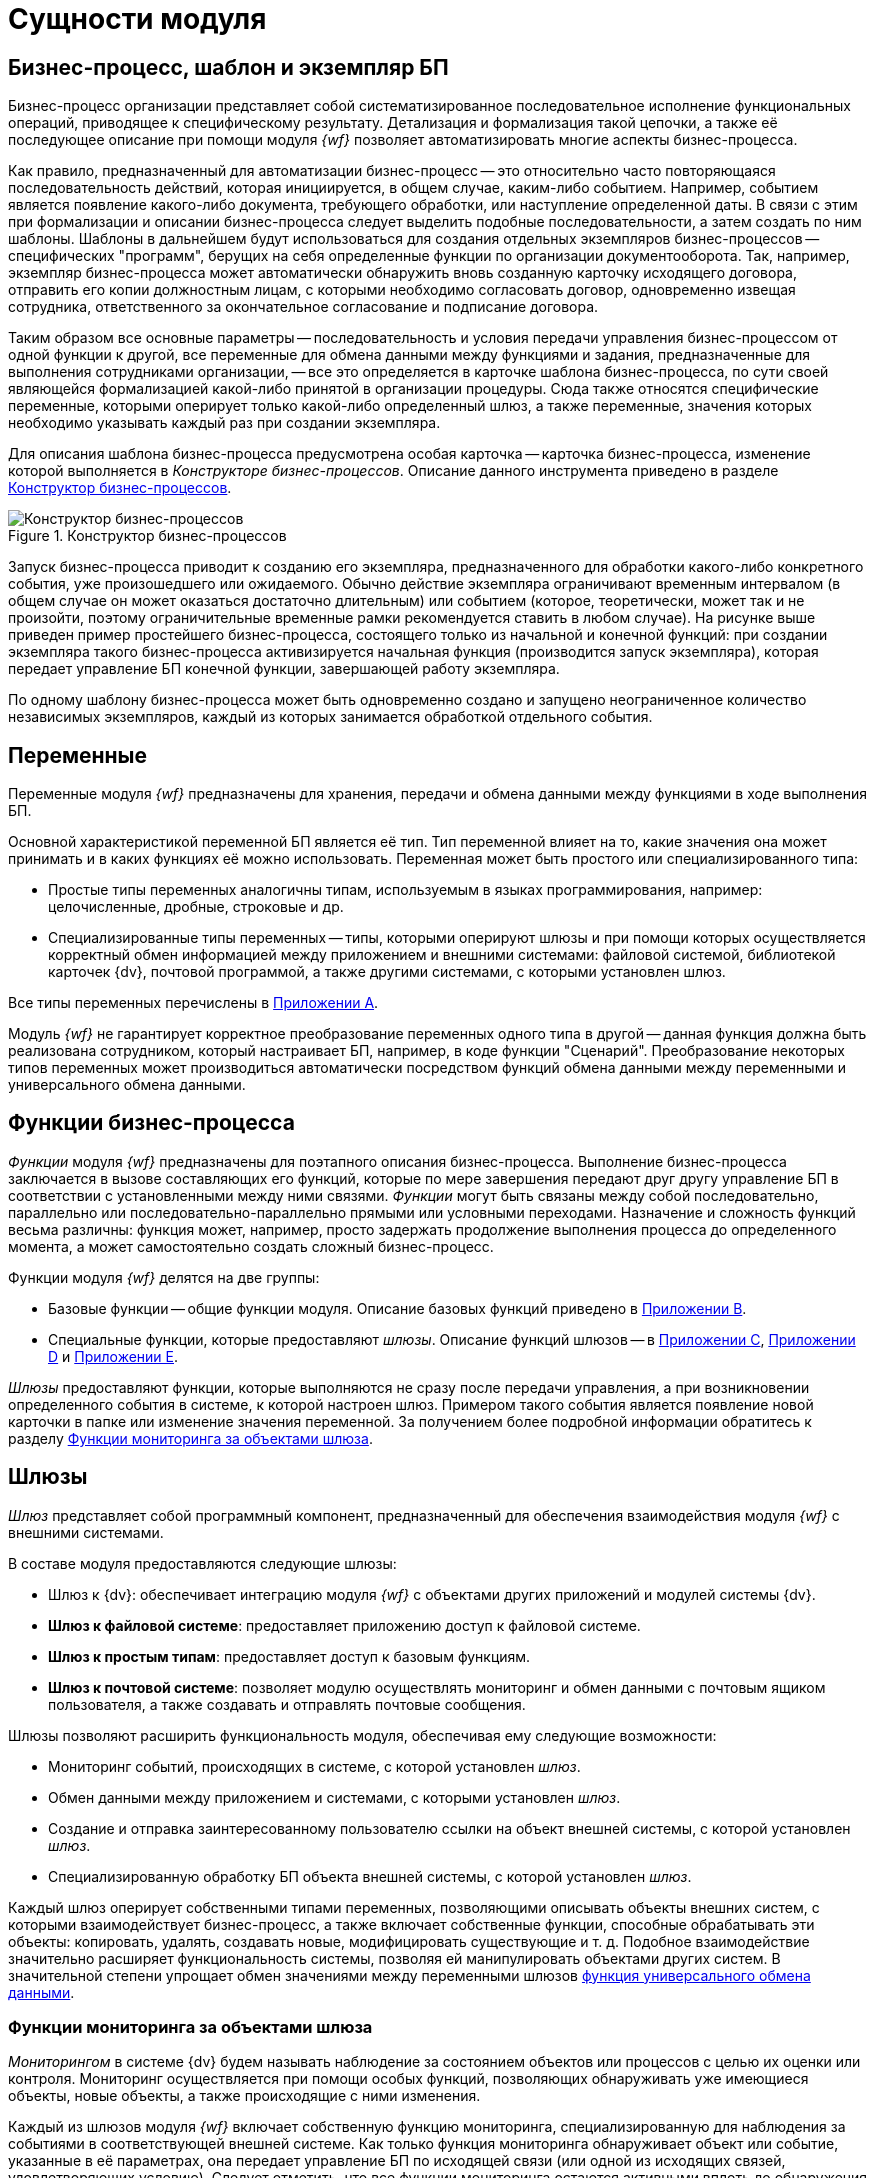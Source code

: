 = Сущности модуля

[#bp]
== Бизнес-процесс, шаблон и экземпляр БП

Бизнес-процесс организации представляет собой систематизированное последовательное исполнение функциональных операций, приводящее к специфическому результату. Детализация и формализация такой цепочки, а также её последующее описание при помощи модуля _{wf}_ позволяет автоматизировать многие аспекты бизнес-процесса.

Как правило, предназначенный для автоматизации бизнес-процесс -- это относительно часто повторяющаяся последовательность действий, которая инициируется, в общем случае, каким-либо событием. Например, событием является появление какого-либо документа, требующего обработки, или наступление определенной даты. В связи с этим при формализации и описании бизнес-процесса следует выделить подобные последовательности, а затем создать по ним шаблоны. Шаблоны в дальнейшем будут использоваться для создания отдельных экземпляров бизнес-процессов -- специфических "программ", берущих на себя определенные функции по организации документооборота. Так, например, экземпляр бизнес-процесса может автоматически обнаружить вновь созданную карточку исходящего договора, отправить его копии должностным лицам, с которыми необходимо согласовать договор, одновременно извещая сотрудника, ответственного за окончательное согласование и подписание договора.

Таким образом все основные параметры -- последовательность и условия передачи управления бизнес-процессом от одной функции к другой, все переменные для обмена данными между функциями и задания, предназначенные для выполнения сотрудниками организации, -- все это определяется в карточке шаблона бизнес-процесса, по сути своей являющейся формализацией какой-либо принятой в организации процедуры. Сюда также относятся специфические переменные, которыми оперирует только какой-либо определенный шлюз, а также переменные, значения которых необходимо указывать каждый раз при создании экземпляра.

Для описания шаблона бизнес-процесса предусмотрена особая карточка -- карточка бизнес-процесса, изменение которой выполняется в _Конструкторе бизнес-процессов_. Описание данного инструмента приведено в разделе xref:user:bp-designer.adoc[Конструктор бизнес-процессов].

.Конструктор бизнес-процессов
image::user:bp-designer-regular.png[Конструктор бизнес-процессов]

Запуск бизнес-процесса приводит к созданию его экземпляра, предназначенного для обработки какого-либо конкретного события, уже произошедшего или ожидаемого. Обычно действие экземпляра ограничивают временным интервалом (в общем случае он может оказаться достаточно длительным) или событием (которое, теоретически, может так и не произойти, поэтому ограничительные временные рамки рекомендуется ставить в любом случае). На рисунке выше приведен пример простейшего бизнес-процесса, состоящего только из начальной и конечной функций: при создании экземпляра такого бизнес-процесса активизируется начальная функция (производится запуск экземпляра), которая передает управление БП конечной функции, завершающей работу экземпляра.

По одному шаблону бизнес-процесса может быть одновременно создано и запущено неограниченное количество независимых экземпляров, каждый из которых занимается обработкой отдельного события.

[#vars]
== Переменные

Переменные модуля _{wf}_ предназначены для хранения, передачи и обмена данными между функциями в ходе выполнения БП.

Основной характеристикой переменной БП является её тип. Тип переменной влияет на то, какие значения она может принимать и в каких функциях её можно использовать. Переменная может быть простого или специализированного типа:

* Простые типы переменных аналогичны типам, используемым в языках программирования, например: целочисленные, дробные, строковые и др.
* Специализированные типы переменных -- типы, которыми оперируют шлюзы и при помощи которых осуществляется корректный обмен информацией между приложением и внешними системами: файловой системой, библиотекой карточек {dv}, почтовой программой, а также другими системами, с которыми установлен шлюз.

Все типы переменных перечислены в xref:user:variable-types.adoc[Приложении A].

Модуль _{wf}_ не гарантирует корректное преобразование переменных одного типа в другой -- данная функция должна быть реализована сотрудником, который настраивает БП, например, в коде функции "Сценарий". Преобразование некоторых типов переменных может производиться автоматически посредством функций обмена данными между переменными и универсального обмена данными.

[#functions]
== Функции бизнес-процесса

_Функции_ модуля _{wf}_ предназначены для поэтапного описания бизнес-процесса. Выполнение бизнес-процесса заключается в вызове составляющих его функций, которые по мере завершения передают друг другу управление БП в соответствии с установленными между ними связями. _Функции_ могут быть связаны между собой последовательно, параллельно или последовательно-параллельно прямыми или условными переходами. Назначение и сложность функций весьма различны: функция может, например, просто задержать продолжение выполнения процесса до определенного момента, а может самостоятельно создать сложный бизнес-процесс.

.Функции модуля _{wf}_ делятся на две группы:
* Базовые функции -- общие функции модуля. Описание базовых функций приведено в xref:user:Basic_Functions.adoc[Приложении B].
* Специальные функции, которые предоставляют _шлюзы_. Описание функций шлюзов -- в xref:user:Function_Gate_{dv}.adoc[Приложении C], xref:user:functions/Function_Gate_File_System.adoc[Приложении D] и xref:user:functions/Function_Gate_Mail.adoc[Приложении E].

_Шлюзы_ предоставляют функции, которые выполняются не сразу после передачи управления, а при возникновении определенного события в системе, к которой настроен шлюз. Примером такого события является появление новой карточки в папке или изменение значения переменной. За получением более подробной информации обратитесь к разделу <<monitoring,Функции мониторинга за объектами шлюза>>.

[#gates]
== Шлюзы

_Шлюз_ представляет собой программный компонент, предназначенный для обеспечения взаимодействия модуля _{wf}_ с внешними системами.

.В составе модуля предоставляются следующие шлюзы:
* Шлюз к {dv}: обеспечивает интеграцию модуля _{wf}_ с объектами других приложений и модулей системы {dv}.
* *Шлюз к файловой системе*: предоставляет приложению доступ к файловой системе.
* *Шлюз к простым типам*: предоставляет доступ к базовым функциям.
* *Шлюз к почтовой системе*: позволяет модулю осуществлять мониторинг и обмен данными с почтовым ящиком пользователя, а также создавать и отправлять почтовые сообщения.

.Шлюзы позволяют расширить функциональность модуля, обеспечивая ему следующие возможности:
* Мониторинг событий, происходящих в системе, с которой установлен _шлюз_.
* Обмен данными между приложением и системами, с которыми установлен _шлюз_.
* Создание и отправка заинтересованному пользователю ссылки на объект внешней системы, с которой установлен _шлюз_.
* Специализированную обработку БП объекта внешней системы, с которой установлен _шлюз_.

Каждый шлюз оперирует собственными типами переменных, позволяющими описывать объекты внешних систем, с которыми взаимодействует бизнес-процесс, а также включает собственные функции, способные обрабатывать эти объекты: копировать, удалять, создавать новые, модифицировать существующие и т. д. Подобное взаимодействие значительно расширяет функциональность системы, позволяя ей манипулировать объектами других систем. В значительной степени упрощает обмен значениями между переменными шлюзов xref:user:functions/basic/Function_Universal_Data_In_Out.adoc[функция универсального обмена данными].

[#monitoring]
=== Функции мониторинга за объектами шлюза

_Мониторингом_ в системе {dv} будем называть наблюдение за состоянием объектов или процессов с целью их оценки или контроля. Мониторинг осуществляется при помощи особых функций, позволяющих обнаруживать уже имеющиеся объекты, новые объекты, а также происходящие с ними изменения.

Каждый из шлюзов модуля _{wf}_ включает собственную функцию мониторинга, специализированную для наблюдения за событиями в соответствующей внешней системе. Как только функция мониторинга обнаруживает объект или событие, указанные в её параметрах, она передает управление БП по исходящей связи (или одной из исходящих связей, удовлетворяющих условию). Следует отметить, что все функции мониторинга остаются активными вплоть до обнаружения нужного события. Чтобы избежать "повисания" функции (в случае, если событие так и не произойдет), можно либо указать связь, которую следует активизировать в случае неудачи мониторинга, либо ограничить срок её действия, задавая параллельно с ней функцию расписания с однократным срабатыванием через какое-либо время (или в какой-либо определенный момент), что приведет -- в зависимости от назначения бизнес-процесса -- либо к его завершению, либо к передаче управления далее по исходящим связям.

Кроме того, возможно включение функций мониторинга в цикл для ожидания повторного события, соответствующего параметрам функции. При этом функция мониторинга может быть ограниченной по времени или одновременно передавать управление на следующий цикл слежения и на другую ветку продолжения бизнес-процесса для обработки обнаруженного события.

В качестве переменной функциям мониторинга может указываться переменная-коллекция с типом элементов, соответствующих шлюзу, к которому относится функция. В данном случае все обнаруженные элементы будут собраны в одной переменной, которую впоследствии можно обработать нужным образом.

[#initiating]
== Инициирующий документ

Инициирующим называется документ, из карточки которого создается экземпляр какого-либо БП. Тип инициирующего документа, указываемого в настройках БП, -- тип документа, из которого могут создаваться экземпляры БП. Например, если в свойствах шаблона БП в качестве инициирующего документа указан внутренний документ, то данный шаблон может использоваться для создания экземпляра БП непосредственно из карточки внутреннего документа.

